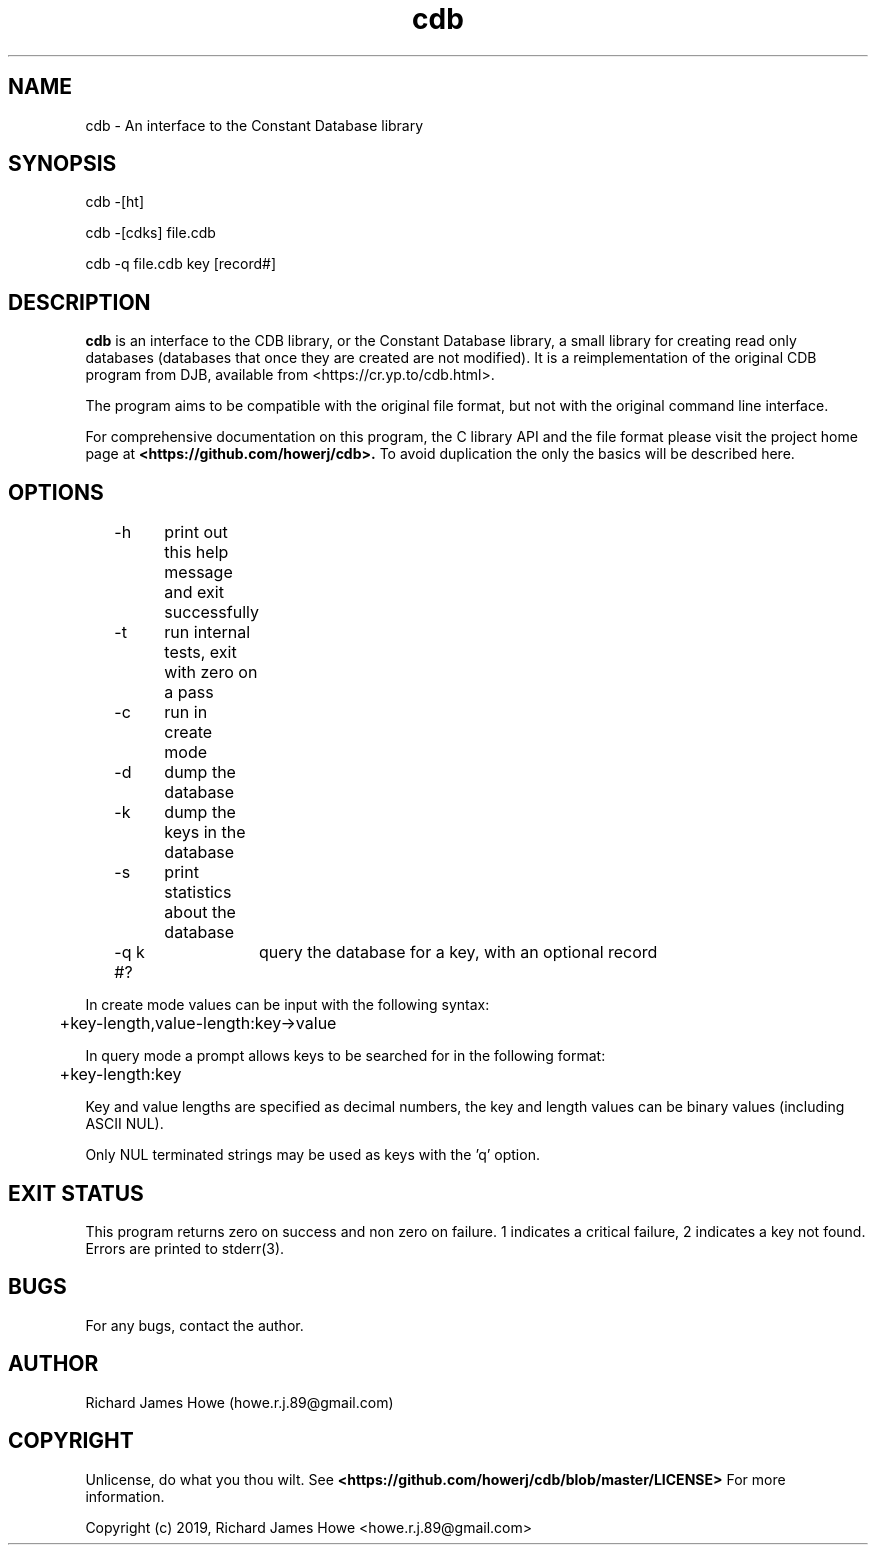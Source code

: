 .\" Manpage for cdb
.\" Contact howe.r.j.89@gmail.com to correct errors or typos.
.TH cdb 1 "25 Sep 2019" "1.0.0" "cdb man page"
.SH NAME
cdb \- An interface to the Constant Database library
.SH SYNOPSIS
cdb -[ht]

cdb -[cdks] file.cdb

cdb -q file.cdb key [record#]
.SH DESCRIPTION
.B cdb
is an interface to the CDB library, or the Constant Database library, a small
library for creating read only databases (databases that once they are created
are not modified). It is a reimplementation of the original CDB program from
DJB, available from <https://cr.yp.to/cdb.html>. 

The program aims to be compatible with the original file format, but not 
with the original command line interface.

For comprehensive documentation on this program, the C library API and the file
format please visit the project home page at
.B <https://github.com/howerj/cdb>.
To avoid duplication the only the basics will be described here.

.SH OPTIONS

.nf
\&	-h	print out this help message and exit successfully
\&	-t	run internal tests, exit with zero on a pass
\&	-c	run in create mode
\&	-d	dump the database
\&	-k	dump the keys in the database
\&	-s	print statistics about the database
\&	-q k #?	query the database for a key, with an optional record
.fi

In create mode values can be input with the following syntax:

.nf
\&	+key-length,value-length:key->value
.fi

In query mode a prompt allows keys to be searched for in the following format:

.nf
\&	+key-length:key
.fi

Key and value lengths are specified as decimal numbers, the key and length
values can be binary values (including ASCII NUL).

Only NUL terminated strings may be used as keys with the 'q' option.

.SH EXIT STATUS

This program returns zero on success and non zero on failure. 1 indicates a
critical failure, 2 indicates a key not found. Errors are printed to 
stderr(3).

.SH BUGS
For any bugs, contact the author.

.SH AUTHOR
Richard James Howe (howe.r.j.89@gmail.com)

.SH COPYRIGHT
Unlicense, do what you thou wilt. See
.B <https://github.com/howerj/cdb/blob/master/LICENSE>
For more information.

Copyright (c) 2019, Richard James Howe <howe.r.j.89@gmail.com>

